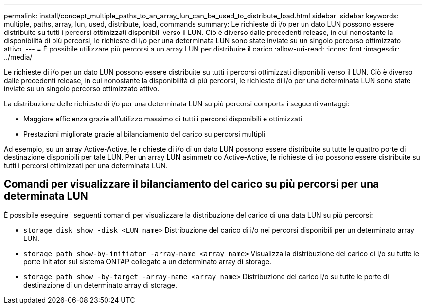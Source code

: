 ---
permalink: install/concept_multiple_paths_to_an_array_lun_can_be_used_to_distribute_load.html 
sidebar: sidebar 
keywords: multiple, paths, array, lun, used, distribute, load, commands 
summary: Le richieste di i/o per un dato LUN possono essere distribuite su tutti i percorsi ottimizzati disponibili verso il LUN. Ciò è diverso dalle precedenti release, in cui nonostante la disponibilità di più percorsi, le richieste di i/o per una determinata LUN sono state inviate su un singolo percorso ottimizzato attivo. 
---
= È possibile utilizzare più percorsi a un array LUN per distribuire il carico
:allow-uri-read: 
:icons: font
:imagesdir: ../media/


[role="lead"]
Le richieste di i/o per un dato LUN possono essere distribuite su tutti i percorsi ottimizzati disponibili verso il LUN. Ciò è diverso dalle precedenti release, in cui nonostante la disponibilità di più percorsi, le richieste di i/o per una determinata LUN sono state inviate su un singolo percorso ottimizzato attivo.

La distribuzione delle richieste di i/o per una determinata LUN su più percorsi comporta i seguenti vantaggi:

* Maggiore efficienza grazie all'utilizzo massimo di tutti i percorsi disponibili e ottimizzati
* Prestazioni migliorate grazie al bilanciamento del carico su percorsi multipli


Ad esempio, su un array Active-Active, le richieste di i/o di un dato LUN possono essere distribuite su tutte le quattro porte di destinazione disponibili per tale LUN. Per un array LUN asimmetrico Active-Active, le richieste di i/o possono essere distribuite su tutti i percorsi ottimizzati per una determinata LUN.



== Comandi per visualizzare il bilanciamento del carico su più percorsi per una determinata LUN

È possibile eseguire i seguenti comandi per visualizzare la distribuzione del carico di una data LUN su più percorsi:

* ``storage disk show -disk <LUN name>`` Distribuzione del carico di i/o nei percorsi disponibili per un determinato array LUN.
* ``storage path show-by-initiator -array-name <array name>`` Visualizza la distribuzione del carico di i/o su tutte le porte Initiator sul sistema ONTAP collegato a un determinato array di storage.
* ``storage path show -by-target -array-name <array name>`` Distribuzione del carico i/o su tutte le porte di destinazione di un determinato array di storage.

